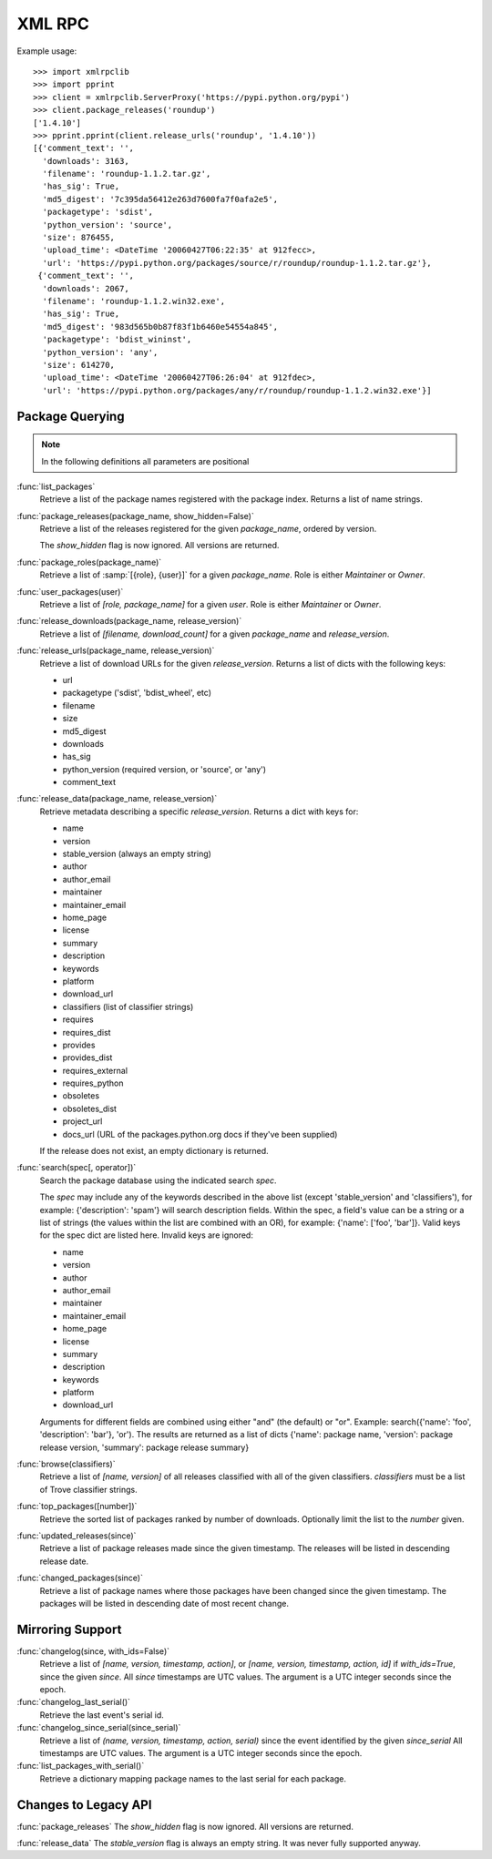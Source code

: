 .. _xmlrpc:

XML RPC
~~~~~~~

Example usage::

  >>> import xmlrpclib
  >>> import pprint
  >>> client = xmlrpclib.ServerProxy('https://pypi.python.org/pypi')
  >>> client.package_releases('roundup')
  ['1.4.10']
  >>> pprint.pprint(client.release_urls('roundup', '1.4.10'))
  [{'comment_text': '',
    'downloads': 3163,
    'filename': 'roundup-1.1.2.tar.gz',
    'has_sig': True,
    'md5_digest': '7c395da56412e263d7600fa7f0afa2e5',
    'packagetype': 'sdist',
    'python_version': 'source',
    'size': 876455,
    'upload_time': <DateTime '20060427T06:22:35' at 912fecc>,
    'url': 'https://pypi.python.org/packages/source/r/roundup/roundup-1.1.2.tar.gz'},
   {'comment_text': '',
    'downloads': 2067,
    'filename': 'roundup-1.1.2.win32.exe',
    'has_sig': True,
    'md5_digest': '983d565b0b87f83f1b6460e54554a845',
    'packagetype': 'bdist_wininst',
    'python_version': 'any',
    'size': 614270,
    'upload_time': <DateTime '20060427T06:26:04' at 912fdec>,
    'url': 'https://pypi.python.org/packages/any/r/roundup/roundup-1.1.2.win32.exe'}]


Package Querying
----------------

.. note:: In the following definitions all parameters are positional

:func:`list_packages`
  Retrieve a list of the package names registered with the package index.
  Returns a list of name strings.

:func:`package_releases(package_name, show_hidden=False)`
  Retrieve a list of the releases registered for the given `package_name`,
  ordered by version.

  The `show_hidden` flag is now ignored. All versions are returned.

:func:`package_roles(package_name)`
  Retrieve a list of :samp:`[{role}, {user}]` for a given `package_name`.
  Role is either `Maintainer` or `Owner`.

:func:`user_packages(user)`
  Retrieve a list of `[role, package_name]` for a given `user`.
  Role is either `Maintainer` or `Owner`.

:func:`release_downloads(package_name, release_version)`
  Retrieve a list of `[filename, download_count]` for a given `package_name`
  and `release_version`.

:func:`release_urls(package_name, release_version)`
  Retrieve a list of download URLs for the given `release_version`.
  Returns a list of dicts with the following keys:

  * url
  * packagetype ('sdist', 'bdist_wheel', etc)
  * filename
  * size
  * md5_digest
  * downloads
  * has_sig
  * python_version (required version, or 'source', or 'any')
  * comment_text

:func:`release_data(package_name, release_version)`
  Retrieve metadata describing a specific `release_version`.
  Returns a dict with keys for:

  * name
  * version
  * stable_version (always an empty string)
  * author
  * author_email
  * maintainer
  * maintainer_email
  * home_page
  * license
  * summary
  * description
  * keywords
  * platform
  * download_url
  * classifiers (list of classifier strings)
  * requires
  * requires_dist
  * provides
  * provides_dist
  * requires_external
  * requires_python
  * obsoletes
  * obsoletes_dist
  * project_url
  * docs_url (URL of the packages.python.org docs if they've been supplied)

  If the release does not exist, an empty dictionary is returned.

:func:`search(spec[, operator])`
  Search the package database using the indicated search `spec`.

  The `spec` may include any of the keywords described in the above list
  (except 'stable_version' and 'classifiers'), for example:
  {'description': 'spam'} will search description fields. Within the spec, a
  field's value can be a string or a list of strings (the values within the
  list are combined with an OR), for example: {'name': ['foo', 'bar']}. Valid
  keys for the spec dict are listed here. Invalid keys are ignored:

  * name
  * version
  * author
  * author_email
  * maintainer
  * maintainer_email
  * home_page
  * license
  * summary
  * description
  * keywords
  * platform
  * download_url

  Arguments for different fields are combined using either "and" (the default)
  or "or". Example: search({'name': 'foo', 'description': 'bar'}, 'or'). The
  results are returned as a list of dicts {'name': package name, 'version':
  package release version, 'summary': package release summary}

:func:`browse(classifiers)`
  Retrieve a list of `[name, version]` of all releases classified with all of
  the given classifiers. `classifiers` must be a list of Trove classifier
  strings.

:func:`top_packages([number])`
  Retrieve the sorted list of packages ranked by number of downloads.
  Optionally limit the list to the `number` given.

:func:`updated_releases(since)`
  Retrieve a list of package releases made since the given timestamp. The
  releases will be listed in descending release date.

:func:`changed_packages(since)`
  Retrieve a list of package names where those packages have been changed
  since the given timestamp. The packages will be listed in descending date
  of most recent change.


Mirroring Support
-----------------

:func:`changelog(since, with_ids=False)`
  Retrieve a list of `[name, version, timestamp, action]`, or
  `[name, version, timestamp, action, id]` if `with_ids=True`, since the given
  `since`. All `since` timestamps are UTC values. The argument is a UTC integer
  seconds since the epoch.

:func:`changelog_last_serial()`
  Retrieve the last event's serial id.

:func:`changelog_since_serial(since_serial)`
  Retrieve a list of `(name, version, timestamp, action, serial)` since the
  event identified by the given `since_serial` All timestamps are UTC
  values. The argument is a UTC integer seconds since the epoch.

:func:`list_packages_with_serial()`
  Retrieve a dictionary mapping package names to the last serial for each
  package.

Changes to Legacy API
---------------------

:func:`package_releases` The `show_hidden` flag is now ignored. All versions are
returned.

:func:`release_data` The `stable_version` flag is always an empty string. It was
never fully supported anyway.
